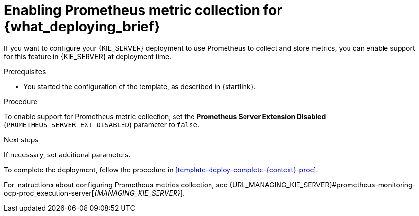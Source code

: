 [id='template-deploy-prometheus-{context}-proc']
= Enabling Prometheus metric collection for {what_deploying_brief}

If you want to configure your {KIE_SERVER} deployment to use Prometheus to collect and store metrics, you can enable support for this feature in {KIE_SERVER} at deployment time.

.Prerequisites

* You started the configuration of the template, as described in {startlink}.

.Procedure

To enable support for Prometheus metric collection, set the *Prometheus Server Extension Disabled* (`PROMETHEUS_SERVER_EXT_DISABLED`) parameter to `false`.


.Next steps

If necessary, set additional parameters.

To complete the deployment, follow the procedure in <<template-deploy-complete-{context}-proc>>.

For instructions about configuring Prometheus metrics collection, see {URL_MANAGING_KIE_SERVER}#prometheus-monitoring-ocp-proc_execution-server[_{MANAGING_KIE_SERVER}_].
